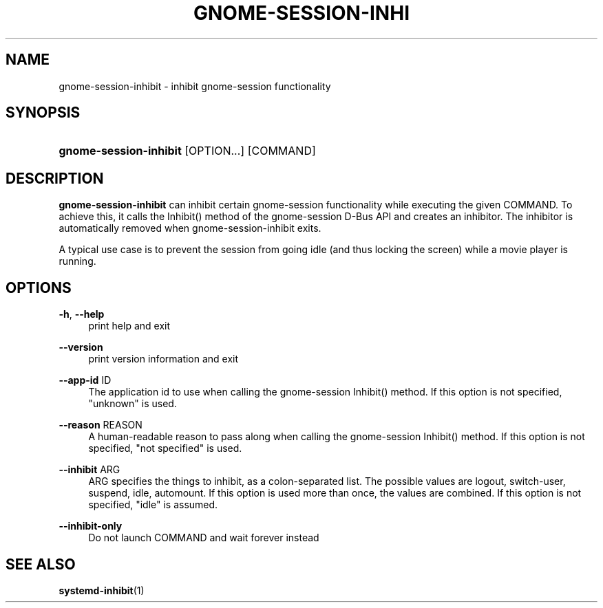 '\" t
.\"     Title: gnome-session-inhibit
.\"    Author: [FIXME: author] [see http://docbook.sf.net/el/author]
.\" Generator: DocBook XSL Stylesheets v1.79.1 <http://docbook.sf.net/>
.\"      Date: 01/09/2017
.\"    Manual: User Commands
.\"    Source: gnome-session
.\"  Language: English
.\"
.TH "GNOME\-SESSION\-INHI" "1" "" "gnome-session" "User Commands"
.\" -----------------------------------------------------------------
.\" * Define some portability stuff
.\" -----------------------------------------------------------------
.\" ~~~~~~~~~~~~~~~~~~~~~~~~~~~~~~~~~~~~~~~~~~~~~~~~~~~~~~~~~~~~~~~~~
.\" http://bugs.debian.org/507673
.\" http://lists.gnu.org/archive/html/groff/2009-02/msg00013.html
.\" ~~~~~~~~~~~~~~~~~~~~~~~~~~~~~~~~~~~~~~~~~~~~~~~~~~~~~~~~~~~~~~~~~
.ie \n(.g .ds Aq \(aq
.el       .ds Aq '
.\" -----------------------------------------------------------------
.\" * set default formatting
.\" -----------------------------------------------------------------
.\" disable hyphenation
.nh
.\" disable justification (adjust text to left margin only)
.ad l
.\" -----------------------------------------------------------------
.\" * MAIN CONTENT STARTS HERE *
.\" -----------------------------------------------------------------
.SH "NAME"
gnome-session-inhibit \- inhibit gnome\-session functionality
.SH "SYNOPSIS"
.HP \w'\fBgnome\-session\-inhibit\fR\ 'u
\fBgnome\-session\-inhibit\fR [OPTION...] [COMMAND]
.SH "DESCRIPTION"
.PP
\fBgnome\-session\-inhibit\fR
can inhibit certain gnome\-session functionality while executing the given COMMAND\&. To achieve this, it calls the Inhibit() method of the gnome\-session D\-Bus API and creates an inhibitor\&. The inhibitor is automatically removed when gnome\-session\-inhibit exits\&.
.PP
A typical use case is to prevent the session from going idle (and thus locking the screen) while a movie player is running\&.
.SH "OPTIONS"
.PP
\fB\-h\fR, \fB\-\-help\fR
.RS 4
print help and exit
.RE
.PP
\fB\-\-version\fR
.RS 4
print version information and exit
.RE
.PP
\fB\-\-app\-id\fR ID
.RS 4
The application id to use when calling the gnome\-session Inhibit() method\&. If this option is not specified, "unknown" is used\&.
.RE
.PP
\fB\-\-reason\fR REASON
.RS 4
A human\-readable reason to pass along when calling the gnome\-session Inhibit() method\&. If this option is not specified, "not specified" is used\&.
.RE
.PP
\fB\-\-inhibit\fR ARG
.RS 4
ARG specifies the things to inhibit, as a colon\-separated list\&. The possible values are logout, switch\-user, suspend, idle, automount\&. If this option is used more than once, the values are combined\&. If this option is not specified, "idle" is assumed\&.
.RE
.PP
\fB\-\-inhibit\-only\fR
.RS 4
Do not launch COMMAND and wait forever instead
.RE
.SH "SEE ALSO"
.PP
\fBsystemd-inhibit\fR(1)
